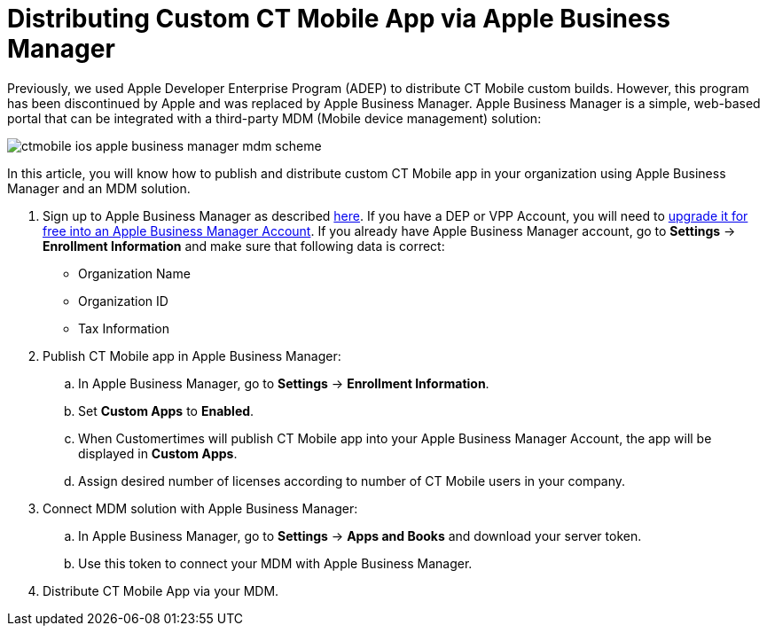 = Distributing Custom CT Mobile App via Apple Business Manager

Previously, we used Apple Developer Enterprise Program (ADEP) to distribute CT Mobile custom builds. However, this program has been discontinued by Apple and was replaced by Apple Business Manager. Apple Business Manager is a simple, web-based portal that can be integrated with a third-party MDM (Mobile device management) solution:

image::ctmobile-ios-apple-business-manager-mdm-scheme.png[]

In this article, you will know how to publish and distribute custom CT Mobile app in your organization using Apple Business Manager and an MDM solution.

. Sign up to Apple Business Manager as described https://support.apple.com/guide/apple-business-manager/axm402206497/web[here]. If you have a DEP or VPP Account, you will need to https://support.apple.com/en-us/HT209617[upgrade it for free into an Apple Business Manager Account]. If you already have Apple Business Manager account, go to *Settings* → *Enrollment Information* and make sure that following data is correct:
* Organization Name
* Organization ID
* Tax Information
. Publish CT Mobile app in Apple Business Manager:
.. In Apple Business Manager, go to *Settings* → *Enrollment Information*.
.. Set *Custom Apps* to *Enabled*.
.. When Customertimes will publish CT Mobile app into your Apple Business Manager Account, the app will be displayed in *Custom Apps*.
.. Assign desired number of licenses according to number of CT Mobile users in your company.
. Connect MDM solution with Apple Business Manager:
.. In Apple Business Manager, go to *Settings* → *Apps and Books* and download your server token.
.. Use this token to connect your MDM with Apple Business Manager.
. Distribute CT Mobile App via your MDM.
